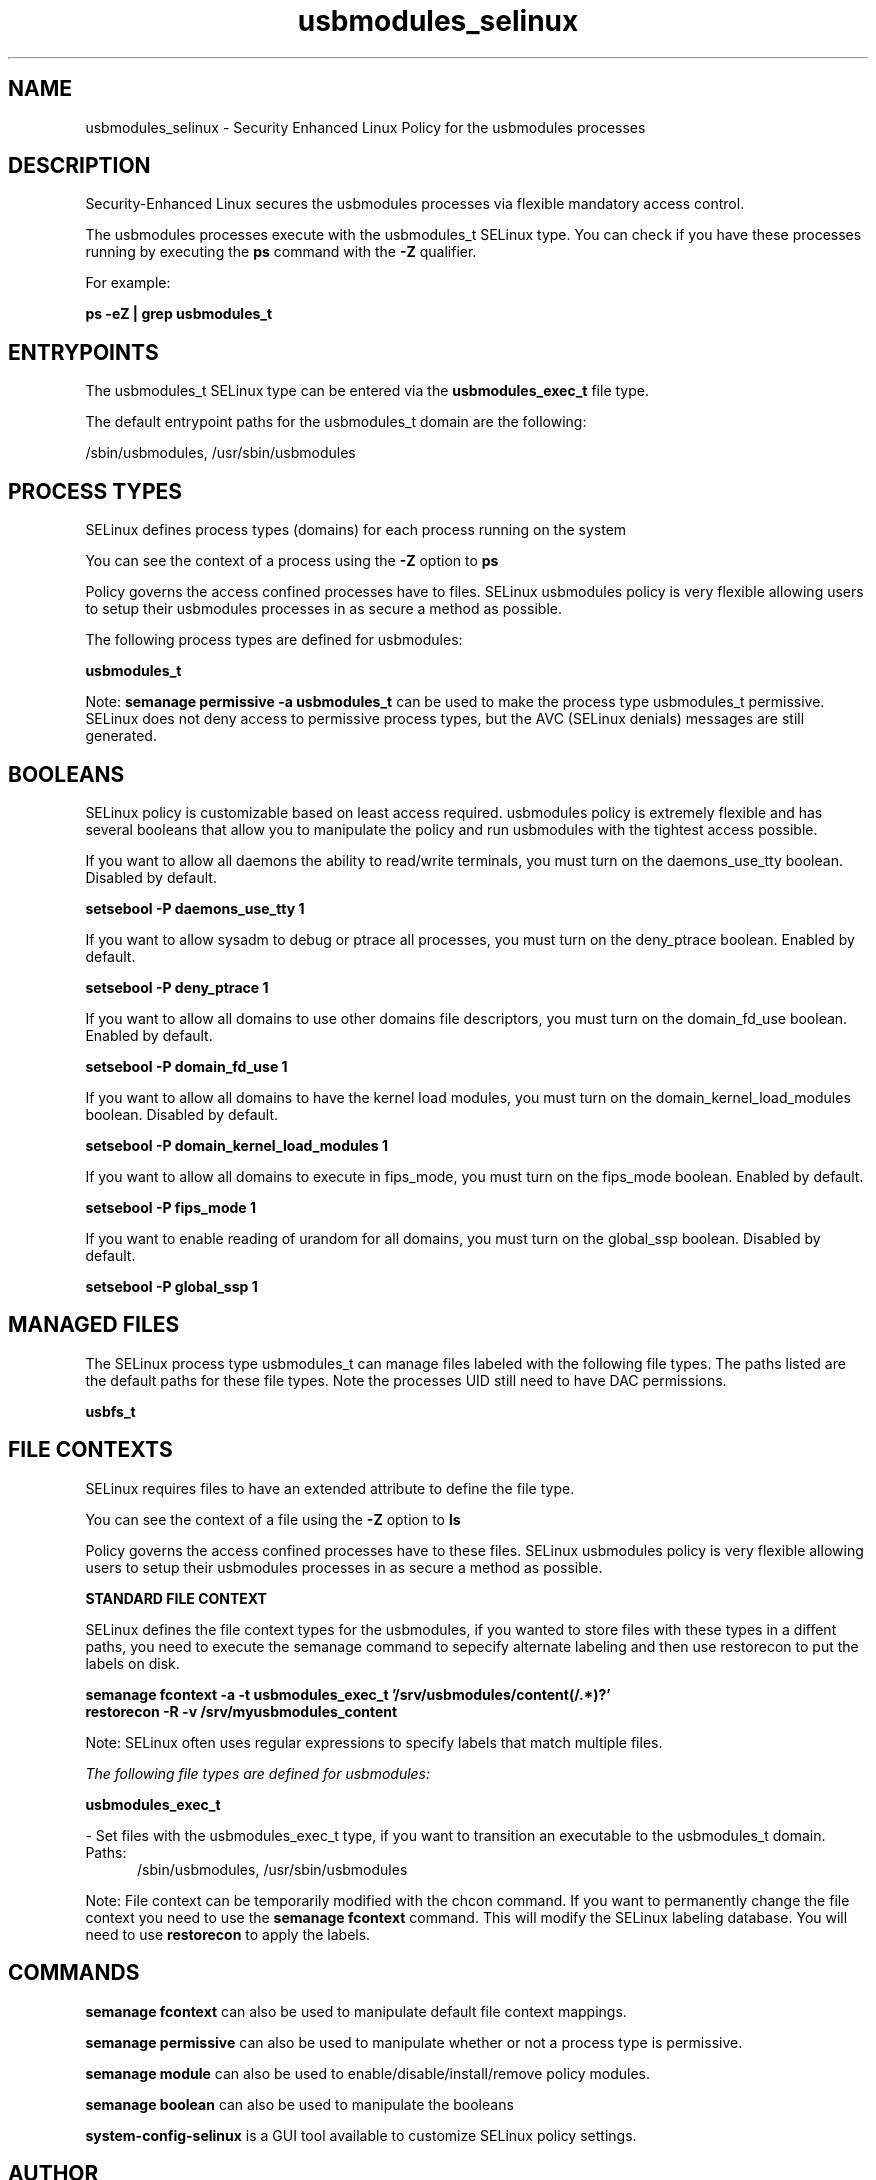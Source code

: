 .TH  "usbmodules_selinux"  "8"  "13-01-16" "usbmodules" "SELinux Policy documentation for usbmodules"
.SH "NAME"
usbmodules_selinux \- Security Enhanced Linux Policy for the usbmodules processes
.SH "DESCRIPTION"

Security-Enhanced Linux secures the usbmodules processes via flexible mandatory access control.

The usbmodules processes execute with the usbmodules_t SELinux type. You can check if you have these processes running by executing the \fBps\fP command with the \fB\-Z\fP qualifier.

For example:

.B ps -eZ | grep usbmodules_t


.SH "ENTRYPOINTS"

The usbmodules_t SELinux type can be entered via the \fBusbmodules_exec_t\fP file type.

The default entrypoint paths for the usbmodules_t domain are the following:

/sbin/usbmodules, /usr/sbin/usbmodules
.SH PROCESS TYPES
SELinux defines process types (domains) for each process running on the system
.PP
You can see the context of a process using the \fB\-Z\fP option to \fBps\bP
.PP
Policy governs the access confined processes have to files.
SELinux usbmodules policy is very flexible allowing users to setup their usbmodules processes in as secure a method as possible.
.PP
The following process types are defined for usbmodules:

.EX
.B usbmodules_t
.EE
.PP
Note:
.B semanage permissive -a usbmodules_t
can be used to make the process type usbmodules_t permissive. SELinux does not deny access to permissive process types, but the AVC (SELinux denials) messages are still generated.

.SH BOOLEANS
SELinux policy is customizable based on least access required.  usbmodules policy is extremely flexible and has several booleans that allow you to manipulate the policy and run usbmodules with the tightest access possible.


.PP
If you want to allow all daemons the ability to read/write terminals, you must turn on the daemons_use_tty boolean. Disabled by default.

.EX
.B setsebool -P daemons_use_tty 1

.EE

.PP
If you want to allow sysadm to debug or ptrace all processes, you must turn on the deny_ptrace boolean. Enabled by default.

.EX
.B setsebool -P deny_ptrace 1

.EE

.PP
If you want to allow all domains to use other domains file descriptors, you must turn on the domain_fd_use boolean. Enabled by default.

.EX
.B setsebool -P domain_fd_use 1

.EE

.PP
If you want to allow all domains to have the kernel load modules, you must turn on the domain_kernel_load_modules boolean. Disabled by default.

.EX
.B setsebool -P domain_kernel_load_modules 1

.EE

.PP
If you want to allow all domains to execute in fips_mode, you must turn on the fips_mode boolean. Enabled by default.

.EX
.B setsebool -P fips_mode 1

.EE

.PP
If you want to enable reading of urandom for all domains, you must turn on the global_ssp boolean. Disabled by default.

.EX
.B setsebool -P global_ssp 1

.EE

.SH "MANAGED FILES"

The SELinux process type usbmodules_t can manage files labeled with the following file types.  The paths listed are the default paths for these file types.  Note the processes UID still need to have DAC permissions.

.br
.B usbfs_t


.SH FILE CONTEXTS
SELinux requires files to have an extended attribute to define the file type.
.PP
You can see the context of a file using the \fB\-Z\fP option to \fBls\bP
.PP
Policy governs the access confined processes have to these files.
SELinux usbmodules policy is very flexible allowing users to setup their usbmodules processes in as secure a method as possible.
.PP

.PP
.B STANDARD FILE CONTEXT

SELinux defines the file context types for the usbmodules, if you wanted to
store files with these types in a diffent paths, you need to execute the semanage command to sepecify alternate labeling and then use restorecon to put the labels on disk.

.B semanage fcontext -a -t usbmodules_exec_t '/srv/usbmodules/content(/.*)?'
.br
.B restorecon -R -v /srv/myusbmodules_content

Note: SELinux often uses regular expressions to specify labels that match multiple files.

.I The following file types are defined for usbmodules:


.EX
.PP
.B usbmodules_exec_t
.EE

- Set files with the usbmodules_exec_t type, if you want to transition an executable to the usbmodules_t domain.

.br
.TP 5
Paths:
/sbin/usbmodules, /usr/sbin/usbmodules

.PP
Note: File context can be temporarily modified with the chcon command.  If you want to permanently change the file context you need to use the
.B semanage fcontext
command.  This will modify the SELinux labeling database.  You will need to use
.B restorecon
to apply the labels.

.SH "COMMANDS"
.B semanage fcontext
can also be used to manipulate default file context mappings.
.PP
.B semanage permissive
can also be used to manipulate whether or not a process type is permissive.
.PP
.B semanage module
can also be used to enable/disable/install/remove policy modules.

.B semanage boolean
can also be used to manipulate the booleans

.PP
.B system-config-selinux
is a GUI tool available to customize SELinux policy settings.

.SH AUTHOR
This manual page was auto-generated using
.B "sepolicy manpage"
by Dan Walsh.

.SH "SEE ALSO"
selinux(8), usbmodules(8), semanage(8), restorecon(8), chcon(1), sepolicy(8)
, setsebool(8)